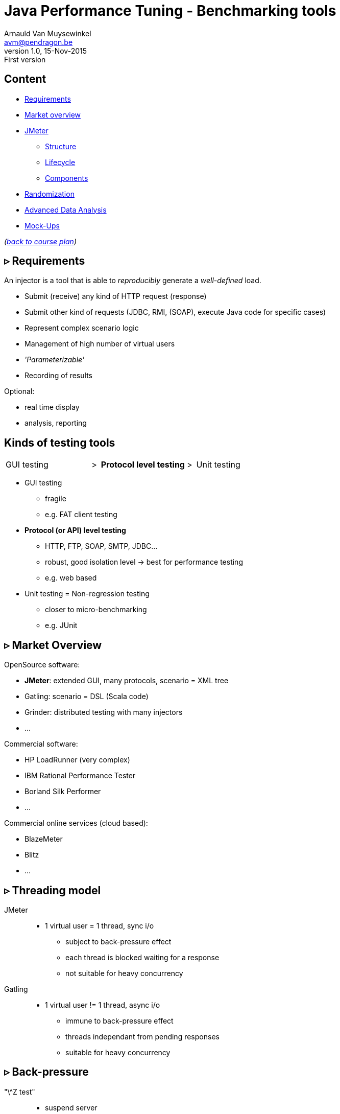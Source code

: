 // build_options: 
Java Performance Tuning - Benchmarking tools
============================================
Arnauld Van Muysewinkel <avm@pendragon.be>
v1.0, 15-Nov-2015: First version
:backend: slidy
//:theme: volnitsky
:data-uri:
:copyright: Creative-Commons-Zero (Arnauld Van Muysewinkel)
:icons:
:br: pass:[<br>]
:nil: pass:[</>]


Content
-------

* <<_rtri_requirements,Requirements>>
// GUI (heavy client) testing (p38-41)
// Regression testing (p42)
* <<_rtri_market_overview,Market overview>>
// injectors (p37)
// Standard APi testing (p43-44) + Gattling, LoadRunner ...
* <<_rtri_jmeter,JMeter>>
// Jmeter ... (pp45...83, 89...97)
** <<_jmeter_structure,Structure>>
** <<_jmeter_lifecycle,Lifecycle>>
** <<_jmeter_components,Components>>
// Threading model (p84-89)
* <<_randomization,Randomization>>
// ! _random_ parameters
// ! randomize _before_ run
// randomize timers
//** duration
// statistical representativeness
//** caching!
// p27-28
//** https://regex101.com
* <<_advanced_data_analysis,Advanced Data Analysis>>
* <<_mock_ups,Mock-Ups>>
// (p98-99)

_(link:../0-extra/1-training_plan.html#_presentations[back to course plan])_


&rtri; Requirements
-------------------

An injector is a tool that is able to _reproducibly_ generate a _well-defined_ load.

* Submit (receive) any kind of HTTP request (response)
* Submit other kind of requests (JDBC, RMI, (SOAP), execute Java code for specific cases)
* Represent complex scenario logic 
* Management of high number of virtual users
* _'Parameterizable'_
* Recording of results

Optional:

* real time display
* analysis, reporting


Kinds of testing tools
----------------------

[style="asciidoc",cols="^10,^1,^10,^1,^10",grid="none",frame="none"]
|=====
|GUI testing
|>
|*Protocol level testing*
|>
|Unit testing
|=====

* GUI testing
** fragile
** e.g. FAT client testing
* *Protocol (or API) level testing*
** HTTP, FTP, SOAP, SMTP, JDBC...
** robust, good isolation level -> best for performance testing
** e.g. web based
* Unit testing = Non-regression testing
** closer to micro-benchmarking
** e.g. JUnit


&rtri; Market Overview
----------------------

OpenSource software:

* *JMeter*: extended GUI, many protocols, scenario = XML tree
* Gatling: scenario = DSL (Scala code)
* Grinder: distributed testing with many injectors
* ...

Commercial software:

* HP LoadRunner (very complex)
* IBM Rational Performance Tester
* Borland Silk Performer
* ...

Commercial online services (cloud based):

* BlazeMeter
* Blitz
* ...


&rtri; Threading model
----------------------

JMeter::
* 1 virtual user = 1 thread, sync i/o
** subject to back-pressure effect
** each thread is blocked waiting for a response
** not suitable for heavy concurrency

Gatling::
* 1 virtual user != 1 thread, async i/o
** immune to back-pressure effect
** threads independant from pending responses
** suitable for heavy concurrency


&rtri; Back-pressure
--------------------

"\^Z test"::
* suspend server
* injector should continue sending requests to keep the injection rate steady +
(in the real world, users do not stop trying to connect to your web server when it is in trouble)
* But, if using a limited # of threads, and sync i/o, all the treads will soon be blocked, and the actual injection rate will drop to 0
* Using async i/o avoids this issue


&rtri; JMeter
-------------

image::jmeter-images/jmeter.jpg[]

* image:jmeter-images/icon-apache.png[] Apache project: https://jmeter.apache.project
* 100% Java
* Many protocols:
** Web - HTTP, HTTPS
** SOAP / REST
** FTP
** Database via JDBC, MongoDB (NoSQL)
** LDAP
** Message-oriented middleware (MOM) via JMS
** Mail - SMTP(S), POP3(S) and IMAP(S)
** Native commands or shell scripts
** TCP
* Many plugins (especially http://jmeter-plugins.org/)


JMeter - Modes
--------------

* GUI -> development, testing of the script
* command-line -> scripted execution
* distributed (servers (slave) + one controller)


JMeter - Structure
-------------------

A JMeter Test Plan is a tree of different kind of components:

[horizontal]
image:jmeter-images/beaker.gif[height=28] Test Plan:: the whole
image:jmeter-images/testtubes.png[height=28] Configuration Elements:: management of variable parameters
&nbsp; -> Properties:: global scope (shared by all threads)
&nbsp; -> Variables:: thread scope (visible only inside a thread)
image:jmeter-images/thread.gif[height=28] Thread Groups:: virtual users
image:jmeter-images/timer.gif[height=28] Timers:: introduce variable delays -> control of the throughput
image:jmeter-images/knob.gif[height=28] Logic Controllers:: conditional, loop, switch...
image:jmeter-images/pipet.png[height=28] Samplers:: execution of a request for various protocols{br}
  -> This is the _lowest level of granularity for the measures_
image:jmeter-images/leafnode.gif[height=28] image:jmeter-images/leafnodeflip.gif[height=28] Pre/Post-processors:: additional processing before/after sampler{br}
  -> (for preparation of request / analysis of response)
image:jmeter-images/question.gif[height=28] Assertions:: describe success conditions
image:jmeter-images/meter.png[height=28] Listeners:: collect the metrics


JMeter - Tree
-------------

[style="asciidoc",cols="<2,<1",grid="none",frame="none"]
|=====
|All element are arranged as an ordered tree.

* *Thread Groups*, *Logic Controller* and *Samplers*{br}
  -> form the execution flow, hence their order is important.
* *Configuration Elements*, *Timers*, *Post/Pre-processors*, *Assertions*, *Listeners* {br}
  -> replicate their behavior to all elements in their scope (i.e. in the subtree delimited by their parent)

|
image::images/sample_jmeter_tree.png[width="75%"]
|=====


JMeter - Lifecycle
------------------

[graphviz,generated-images/jmeter_lifecycle.png]
-----
digraph G {
  size = "9,9";
  splines="line";
  node[shape=box];
  edge[weight=2];

  subgraph cluster_0p {

    label = "Test Plan\n(parallel)"

    begin0_par -> setup_par -> main_par -> teardown_par -> done0_par
    setup_par[shape=record label="setUp Thread\nGroup 1|...|setUp Thread\nGroup N" style=filled fillcolor=palegreen]
    main_par[shape=record label="Thread\nGroup 1|...|Thread\nGroup N" style=filled fillcolor=palegreen]
    teardown_par[shape=record label="tearDown Thread\nGroup 1|...|tearDown Thread\nGroup N" style=filled fillcolor=palegreen]

    begin0_par [label="" shape=circle style=filled fillcolor=white]
    done0_par [label="" shape=circle style=filled]
  }

  subgraph cluster_0s {
    label = "Test Plan\n(serial)"

    begin0_seq -> setup_seq -> main_seq -> teardown_seq -> done0_seq
    setup_seq[shape=record label="{setUp Thread Group 1|...|setUp Thread Group N}" style=filled fillcolor=palegreen]
    main_seq[shape=record label="{Thread Group 1|...|Thread Group N}" style=filled fillcolor=palegreen]
    teardown_seq[shape=record label="{tearDown Thread Group 1|...|tearDown Thread Group N}" style=filled fillcolor=palegreen]

    begin0_seq [label="" shape=circle style=filled fillcolor=white]
    done0_seq [label="" shape=circle style=filled]
  }

  subgraph cluster_1 {
    label = "Thread"
    style = filled
    fillcolor = palegreen

    begin1 -> p1_2 [arrowhead=none]
    p1_2 -> samples -> test1 [weight=2]
    samples[shape=record label="{<f1> Sample 1|...|Sample n}" style=filled fillcolor=lightpink]
    p1_2 -> p1_1 [weight=1 dir=back]
    p1_0 -> p1_1 [dir=back arrowtail=none]
    test1:e -> p1_0 [weight=1 label="next iteration" arrowhead=none]
    { rank=same; test1; p1_0 }
    { rank=same; p1_1; p1_2 }
    test1 -> done1 [label="thread completed"]

    test1[label="?", shape=diamond]
    begin1[label="",shape=circle style=filled fillcolor=white]
    done1[label="" shape=circle style=filled]
    p1_0 [width=0 shape=point label=""]
    p1_1 [width=0 shape=point label=""]
    p1_2 [width=0 shape=point label=""]
  }

  subgraph cluster_2 {
    label = "1 sample"
    style = filled
    fillcolor = lightpink

    begin2 -> before_elements -> Sampler
    before_elements[shape=record label="{Configuration elements|Pre-Processors|Timers}"]

    Sampler [penwidth=2 fontsize=20 style="bold filled" style=filled fillcolor=lightblue]
    test2:e -> p2_0 [weight=1 taillabel="SampleResult\nis null" arrowhead=none]
    { rank=same; test2; p2_0 }
    p2_0 -> p2_1 [arrowhead=none]
    p2_1 -> done2 [weight=1]
    { rank=same; done2; p2_1 }
    test2 -> after_elements [label=" no"]
    after_elements[shape=record label="{Post-Processors|Assertions|Listeners}"]
    after_elements -> done2

    Sampler -> test2

    test2[label="?" shape=diamond]
    begin2[label="",shape=circle style=filled fillcolor=white]
    done2[label="" shape=circle style=filled]
    p2_0 [width=0 shape=point label=""]
    p2_1 [width=0 shape=point label=""]
    p2_2 [width=0 shape=point label=""]
    p2_3 [width=0 shape=point label=""]
  }
}
-----


JMeter - Components
-------------------


JMeter - Controllers
--------------------

[horizontal]
Once Only Controller:: executed only at the first iteration
Loop Controller:: repeat n times (or forever) -> iterations
If Controller:: conditional
Switch Controller:: alternative

NOTE: each Thread Group is an implicit Loop Controller at the same time


JMeter - Configuration elements
-------------------------------

[horizontal]
User Defined Variables:: Defines a set of variables with fixed values.
CSV Data Set Config:: Defines variables that will change at each _iteration_.
HTTP Request Defaults:: predefine parts of the request, like host, port, protocol...
HTTP Cookie Manager:: automatic management of cookies


JMeter - Timers
---------------

[horizontal]
Random Timers:: simulate end-user "think time"
Constant Throughput Timer:: "flat" throughput (but setpoint maybe changed at any time during execution...)
jp{nil}@{nil}gc - Throughput Shaping Timer:: variable throughput
BeanShell Timer:: explicit computing of the time

[WARNING]
=====
Throughput timers may not work well in extreme conditions (very high or very low throughput).

-> *BeanShell Timer* with your own logic
=====


JMeter - Samplers
-----------------

[horizontal]
HTTP Request:: most often used
BeanShell Sampler:: e.g. when you need to use a specific SOAP client (cf. SOAP security)
JDBC Request:: calling a DB
Debug Sampler:: generate a "dummy" sample with all variables and properties values, very usefull for debugging


JMeter - Assertions
-------------------

* Listeners will collect information about each sampler execution
* Each listener is also able to ouput results to a file (CSV or XML format)
* When generating statistics, listeners will group samples that have the same "label"
  (independantly from the originating sampler)
* Useful link for testing regular expressions: https://regex101.com
* Useful link for exercising regular expressions: https://regexcrossword.com/

[horizontal]
Response Assertion:: verify any part of the HTTP response, including the body
XPath Assertion:: sometimes more precise, especially for SOAP
BeanShell Assertion:: for more complex verifications


JMeter - Listeners
------------------

_____
[horizontal]
Aggregate Report:: give a few statistics on each sampler -> ideal for saving the results (enter a filename)
View Results Tree:: all request and all responses, very usefull for debugging, but huge memory impact => always remember to disable!
jp{nil}@{nil}gc - Active Threads Over Time:: threads count over time, usefull for debugging to verify that the load profile is correct
jp{nil}@{nil}gc - Transactions per Second:: throuhgput over time, usefull for debugging to verify that the load profile is correct
_____


* In GUI mode, Listeners are able to re-read a saved results file and re-draw / re-calculte the stats


JMeter - Scenario recording
---------------------------

* The pseudo-component *HTTP(S) Test Script Recorder* may be added to the *WorkBench* special node
* It acts as an HTTP proxy which forwards all HTTP requests on the fly
  and creates corresponging jmeter elements at the same time
* You must adapt your browser proxy parameters
* You must select a target controller in your jmeter script
* Use include/exclude patterns to keep only what you need


JMeter - Variables & Properties
-------------------------------

*Variables*

* Each thread gets its own set of variables.
* A variable usually contains a String, but may contain any kind of Object.

*Properties*

* Shared by all threads.
* Set from the command line: +-Jproperty_name=property_value+
* Copy in variable: +$\{__P(property_name, default_value)}+
* A property usually contains a String, but may contain any kind of Object.
* The "Non-Test Element" *Property Display* may be added to the *WorkBench* special node as a handy way of checking propertie values


JMeter expressions & functions
------------------------------

*Expressions*

[horizontal]
value of a variable:: +$\{variable_name}+
function call:: +$\{__function_name(att1, att2, ..., attn)}+
implicit concatenation:: e.g. +file_$\{var}.txt+

*Functions*

[horizontal]
property value:: +$\{__P(property_name, default_value)}+
thread number:: +$\{__threadNum}+
uuid:: +$\{__UUID}+
timestamp:: +$\{__time(YMDHMS)}+


BeanShell
---------

* Accepts Java-like syntax _(limited to features present in version 4 of Java syntax!)_
* Has acces to any Java classes, methods, and members
* Very powerful but may be hard to debug


Randomization
-------------

* Data randomization may be a CPU intensive processing
  => randomize your data before test, outside of jmeter (e.g. shell scripting, Excel...)
* Randomize both values and order of parameters
* *Pragmatism* will tell you not to try randomizing parameters that are irrelevant (i.e. never used as a key for cache nor for index){br}
  *Experience* will tell you to never trust a pragmatic developer who tells you a parameter is irrelevant{br}
  => be *smart*
* Avoid using contant timers, prefer randomized ones, to avoid repetitiive cycle effects
* In case you know that the UoT is using some caching mechanism, make sure your sample data
  is such that the cache hit/miss rates correspond to reality (may be quite difficult to assess!)


Advanced Data Analysis
----------------------

* Your injector tool won't able to produce all metrics
* Some metrics are time consuming
* If you want to compute other metrics:
** use Excel -> not recommended because it's limited and you will miss important aspects by limiting yourself
** program it yourself -> fine if you don't need to do it too often
** use a statistics computing tool -> recommended
*** For example: R (https://www.r-project.org/) {br}
    Very powerfull and versatile, but it takes a bit of time to get the hang of it.


Mock-Ups
-------

* There are times some dependencies cannot be used during performance tests:
** Too many subdependencies
** External service
** Modification of PROD data
* Or you might want to simulate a particular condition:
** What if the dependency becomes extremely slow?
* The solution to those situations is to build a *mock-up*,
i.e. a component that has the same surface signature, but does not achieve actual processing.
* This is a complex task:
** what should be done with input parameters?
** randomization of returned data
** randomization of response time
** consistent behaviour


That's all folks!
-----------------

[cols="^",grid="none",frame="none"]
|=====
|image:../thats-all-folks.png[link="#(1)"]
|=====
